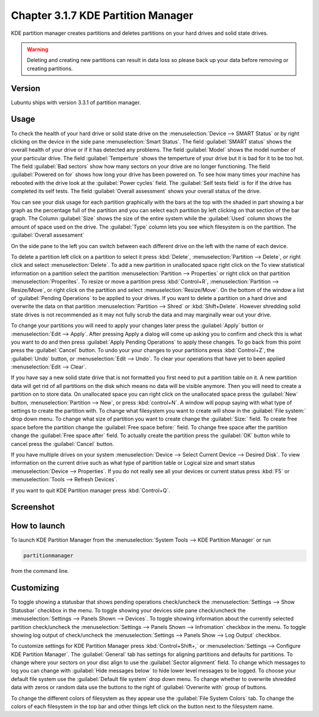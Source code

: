 Chapter 3.1.7 KDE Partition Manager
===================================

KDE partition manager creates partitions and deletes partitions on your hard drives and solid state drives.

.. warning::

 Deleting and creating new partitions can result in data loss so please back up your data before removing or creating partitions.

Version
-------
Lubuntu ships with version 3.3.1 of partition manager.

Usage
------

To check the health of your hard drive or solid state drive on the :menuselection:`Device --> SMART Status` or by right clicking on the device in the side pane :menuselection:`Smart Status`. The field :guilabel:`SMART status` shows the overall health of your drive or if it has detected any problems. The field :guilabel:`Model` shows the model number of your particular drive. The field :guilabel:`Temperture` shows the temperture of your drive but it is bad for it to be too hot. The field :guilabel:`Bad sectors` show how many sectors on your drive are no longer functioning. The field :guilabel:`Powered on for` shows how long your drive has been powered on. To see how many times your machine has rebooted with the drive look at the :guilabel:`Power cycles` field. The :guilabel:`Self tests field` is for if the drive has completed its self tests. The field :guilabel:`Overall assessment` shows your overall status of the drive.

.. image::  smart-status.png

You can see your disk usage for each partition graphically with the bars at the top with the shaded in part showing a bar graph as the percentage full of the partition and you can select each partition by left clicking on that section of the bar graph. The Column :guilabel:`Size` shows the size of the entire system while the :guilabel:`Used` column shows the amount of space used on the drive. The :guilabel:`Type` column lets you see which filesystem is on the partition. The :guilabel:`Overall assessment` 

On the side pane to the left you can switch between each different drive on the left with the name of each device. 

To delete a partition left click on a partition to select it press :kbd:`Delete`, :menuselection:`Partition --> Delete`,  or right click and select :menuselection:`Delete`. To add a new partition in unallocated space right click on the   To view statistical information on a partition select the partition :menuselection:`Partition --> Properties`  or right click on that partition :menuselection:`Properites`. To resize or move a partition press :kbd:`Control+R`, :menuselection:`Partition --> Resize/Move`, or right click on the partition and select :menuselection:`Resize/Move`. On the bottom of the window a list of :guilabel:`Pending Operations` to be applied to your drives. If you want to delete a partition on a hard drive and overwrite the data on that partition :menuselection:`Partition --> Shred` or  :kbd:`Shift+Delete`. However shredding solid state drives is not recommended as it may not fully scrub the data and may marginally wear out your drive. 

To change your partitions you will need to apply your changes later press the :guilabel:`Apply` button or :menuselection:`Edit --> Apply`. After pressing Apply a dialog will come up asking you to confirm and check this is what you want to do and then press :guilabel:`Apply Pending Operations` to apply these changes. To go back from this point press the :guilabel:`Cancel` button. To undo your your changes to your partitions press :kbd:`Control+Z`, the :guilabel:`Undo` button, or :menuselection:`Edit --> Undo`. To clear your operations that have yet to been applied :menuselection:`Edit --> Clear`.

If you have say a new solid state drive that is not formatted you first need to put a partition table on it. A new partition data will get rid of all partitions on the disk which means no data will be visible anymore. Then you will need to create a partition on to store data. On unallocated space you can right click on the unallocated space press the :guilabel:`New` button, :menuselection:`Partition --> New`, or press :kbd:`control+N`. A window will popup saying with what type of settings to create the partition with. To change what filesystem you want to create will show in the :guilabel:`File system:` drop down menu. To change what size of partition you want to create change the :guilabel:`Size:` field. To create free space before the partition change the :guilabel:`Free space before:` field. To change free space after the partition change the :guilabel:`Free space after` field. To actually create the partition press the :guilabel:`OK` button while to cancel press the :guilabel:`Cancel` button.

If you have multiple drives on your system :menuselection:`Device --> Select Current Device --> Desired Disk`. To view information on the current drive such as what type of partition table or Logical size and smart status :menuselection:`Device --> Properties`. If you do not really see all your devices or current status press :kbd:`F5` or :menuselection:`Tools --> Refresh Devices`.

If you want to quit KDE Partition manager press :kbd:`Control+Q`.

Screenshot
-----------
.. image:: kde_partitionmanager.png

How to launch
-------------
To launch KDE Partition Manager from the :menuselection:`System Tools --> KDE Partition Manager` or run 

.. code:: 

   partitionmanager 
   
from the command line. 


Customizing
-----------
To toggle showing a statusbar that shows pending operations check/uncheck the :menuselection:`Settings --> Show Statusbar` checkbox in the menu. To toggle showing your devices side pane check/uncheck the :menuselection:`Settings --> Panels Shown --> Devices`. To toggle showing information about the currently selected partition check/uncheck the :menuselection:`Settings --> Panels Shown --> Infromation` checkbox in the menu.  To toggle showing log output of check/uncheck the :menuselection:`Settings --> Panels Show --> Log Output` checkbox. 

To customize settings for KDE Partition Manager press :kbd:`Control+Shift+,` or :menuselection:`Settings --> Configure KDE Partition Manager`. The :guilabel:`General` tab has settings for aligning partitions and defaults for partitions. To change where your sectors on your disc align to use the :guilabel:`Sector alignment` field. To change which messages to log you can change with :guilabel:`Hide messages below`  to hide lower level messages to be logged. To choose your default file system use the :guilabel:`Default file system` drop down menu. To change whether to overwrite shredded data with zeros or random data use the buttons to the right of :guilabel:`Overwrite with` group of buttons.

.. image::  kde-partition-pref.png

To change the different colors of filesystem as they appear use the :guilabel:`File System Colors` tab. To change the colors of each filesystem in the top bar and other things left click on the button next to the filesystem name. 
